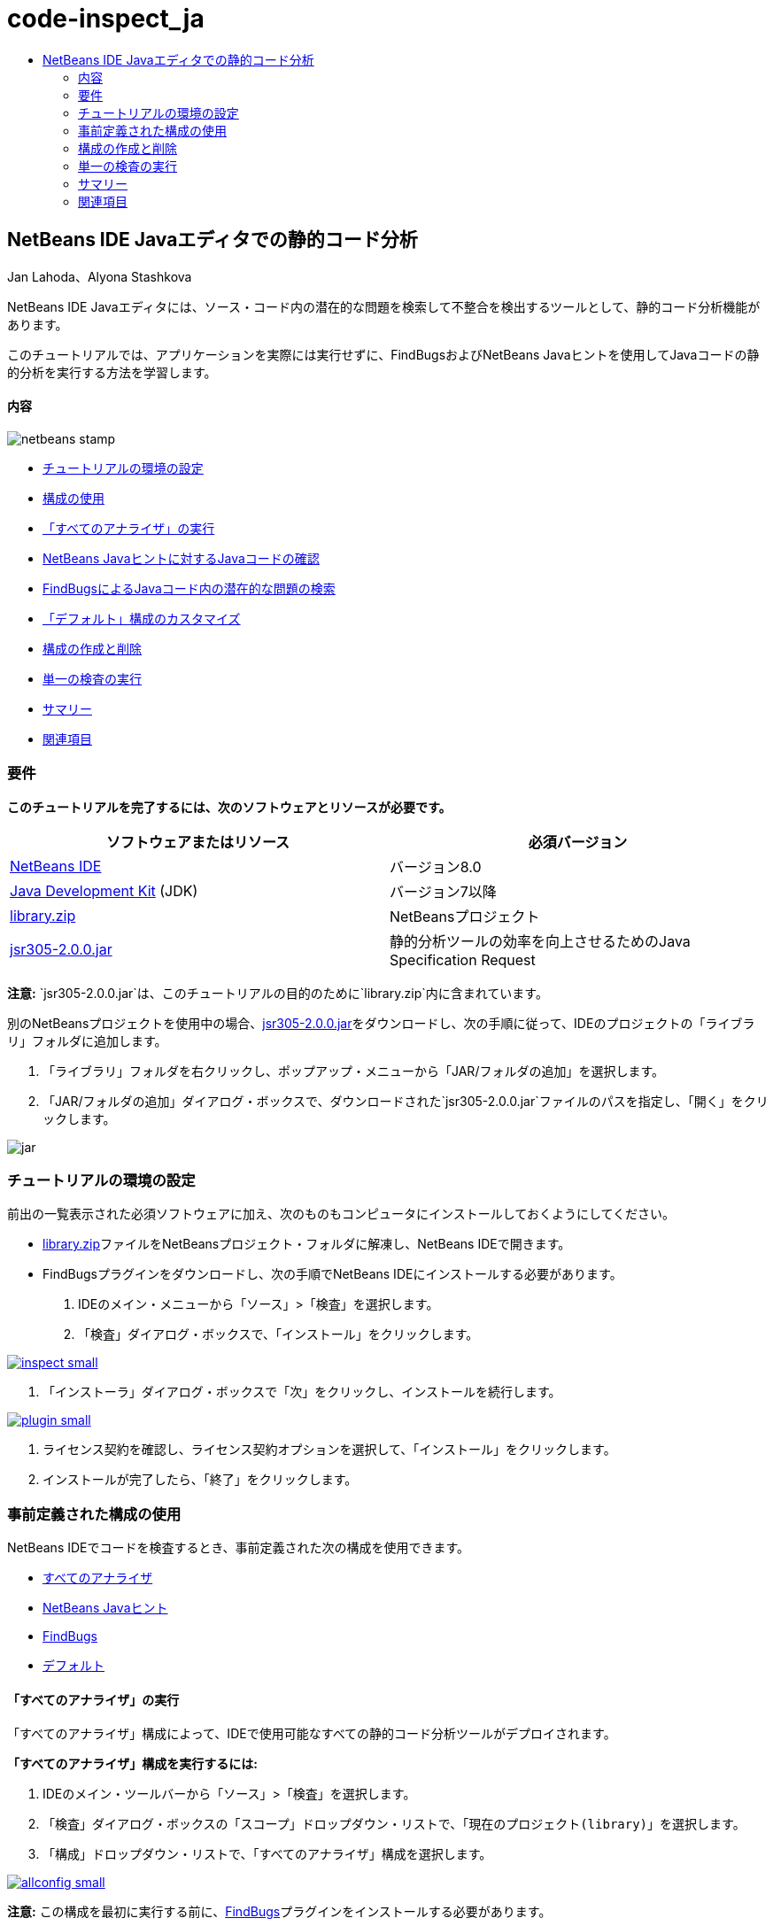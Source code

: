 // 
//     Licensed to the Apache Software Foundation (ASF) under one
//     or more contributor license agreements.  See the NOTICE file
//     distributed with this work for additional information
//     regarding copyright ownership.  The ASF licenses this file
//     to you under the Apache License, Version 2.0 (the
//     "License"); you may not use this file except in compliance
//     with the License.  You may obtain a copy of the License at
// 
//       http://www.apache.org/licenses/LICENSE-2.0
// 
//     Unless required by applicable law or agreed to in writing,
//     software distributed under the License is distributed on an
//     "AS IS" BASIS, WITHOUT WARRANTIES OR CONDITIONS OF ANY
//     KIND, either express or implied.  See the License for the
//     specific language governing permissions and limitations
//     under the License.
//

= code-inspect_ja
:jbake-type: page
:jbake-tags: old-site, needs-review
:jbake-status: published
:keywords: Apache NetBeans  code-inspect_ja
:description: Apache NetBeans  code-inspect_ja
:toc: left
:toc-title:

== NetBeans IDE Javaエディタでの静的コード分析

Jan Lahoda、Alyona Stashkova

NetBeans IDE Javaエディタには、ソース・コード内の潜在的な問題を検索して不整合を検出するツールとして、静的コード分析機能があります。

このチュートリアルでは、アプリケーションを実際には実行せずに、FindBugsおよびNetBeans Javaヒントを使用してJavaコードの静的分析を実行する方法を学習します。

==== 内容

image:netbeans-stamp.png[title="このページの内容は、NetBeans IDE 8.0に適用されます"]

* link:#setup[チュートリアルの環境の設定]
* link:#config[構成の使用]
* link:#all[「すべてのアナライザ」の実行]
* link:#hints[NetBeans Javaヒントに対するJavaコードの確認]
* link:#fb[FindBugsによるJavaコード内の潜在的な問題の検索]
* link:#default[「デフォルト」構成のカスタマイズ]
* link:#create[構成の作成と削除]
* link:#inspect[単一の検査の実行]
* link:#summary[サマリー]
* link:#seealso[関連項目]

=== 要件

*このチュートリアルを完了するには、次のソフトウェアとリソースが必要です。*

|===
|ソフトウェアまたはリソース |必須バージョン 

|link:http://netbeans.org/downloads/index.html[NetBeans IDE] |バージョン8.0 

|link:http://www.oracle.com/technetwork/java/javase/downloads/index.html[Java Development Kit] (JDK) |バージョン7以降 

|link:https://netbeans.org/projects/samples/downloads/download/Samples/Java/library.zip[library.zip] |NetBeansプロジェクト 

|link:http://repo1.maven.org/maven2/com/google/code/findbugs/jsr305/2.0.0/jsr305-2.0.0.jar[jsr305-2.0.0.jar] |静的分析ツールの効率を向上させるためのJava Specification Request 
|===

*注意:* `jsr305-2.0.0.jar`は、このチュートリアルの目的のために`library.zip`内に含まれています。

別のNetBeansプロジェクトを使用中の場合、link:http://repo1.maven.org/maven2/com/google/code/findbugs/jsr305/2.0.0/jsr305-2.0.0.jar[jsr305-2.0.0.jar]をダウンロードし、次の手順に従って、IDEのプロジェクトの「ライブラリ」フォルダに追加します。

1. 「ライブラリ」フォルダを右クリックし、ポップアップ・メニューから「JAR/フォルダの追加」を選択します。
2. 「JAR/フォルダの追加」ダイアログ・ボックスで、ダウンロードされた`jsr305-2.0.0.jar`ファイルのパスを指定し、「開く」をクリックします。

image:jar.png[]

=== チュートリアルの環境の設定

前出の一覧表示された必須ソフトウェアに加え、次のものもコンピュータにインストールしておくようにしてください。

* link:https://netbeans.org/projects/samples/downloads/download/Samples/Java/library.zip[library.zip]ファイルをNetBeansプロジェクト・フォルダに解凍し、NetBeans IDEで開きます。
* FindBugsプラグインをダウンロードし、次の手順でNetBeans IDEにインストールする必要があります。
1. IDEのメイン・メニューから「ソース」>「検査」を選択します。
2. 「検査」ダイアログ・ボックスで、「インストール」をクリックします。

link:inspect.png[image:inspect-small.png[]]

3. 「インストーラ」ダイアログ・ボックスで「次」をクリックし、インストールを続行します。

link:plugin.png[image:plugin-small.png[]]

4. ライセンス契約を確認し、ライセンス契約オプションを選択して、「インストール」をクリックします。
5. インストールが完了したら、「終了」をクリックします。

=== 事前定義された構成の使用

NetBeans IDEでコードを検査するとき、事前定義された次の構成を使用できます。

* link:#all[すべてのアナライザ]
* link:#hints[NetBeans Javaヒント]
* link:#fb[FindBugs]
* link:#default[デフォルト]

==== 「すべてのアナライザ」の実行

「`すべてのアナライザ`」構成によって、IDEで使用可能なすべての静的コード分析ツールがデプロイされます。

*「`すべてのアナライザ`」構成を実行するには:*

1. IDEのメイン・ツールバーから「ソース」>「検査」を選択します。
2. 「検査」ダイアログ・ボックスの「スコープ」ドロップダウン・リストで、「`現在のプロジェクト(library)`」を選択します。
3. 「構成」ドロップダウン・リストで、「`すべてのアナライザ`」構成を選択します。

link:allconfig.png[image:allconfig-small.png[]]

*注意:* この構成を最初に実行する前に、link:#plugin[FindBugs]プラグインをインストールする必要があります。

4. 「検査」をクリックします。
分析の結果が「インスペクタ・ウィンドウ」の左にツリー・ビューとして表示されます。

link:all.png[image:all-small.png[]]

右には、ツリー・ビューで現在選択されている項目の説明が表示されます。

link:alldescription.png[image:alldescription-small.png[]]

*注意:* コードの一部が問題ありと報告され、そのコードを変更せずにそのまま使用する場合、IDEでは、このコードに対する警告を抑制できます。「インスペクタ・ウィンドウ」のツリー・ビューの警告をダブルクリックし、ソース・エディタに移動します。[Alt]-[Enter]を押し、表示されたヒントの末尾にある黒い右矢印をクリックして、「`警告の抑制 - _(警告名)_`」を選択します。

link:suppress.png[image:suppress-small.png[]]

==== NetBeans Javaヒントに対するJavaコードの確認

IDEで使用可能な「`NetBeans Javaヒント`」構成を使用すると、対象のソース・コードが、事前定義されたコーディング標準ルールを満たしているかどうかを確認できます。つまり、一連のNetBeans Javaヒント(コード検査とも呼ばれます)をJavaソース・ファイルに適用します。

*「`NetBeans Javaヒント`」構成を実行するには:*

1. IDEのメイン・ツールバーから「ソース」>「検査」を選択します。
2. 「検査」ダイアログ・ボックスの「スコープ」ドロップダウン・リストで、「`開いているプロジェクト`」(1つの`library`プロジェクトのみがIDEで開いている場合)、または「`現在のプロジェクト(library)`」を選択します。

*注意:* 「`NetBeans Javaヒント`」構成のスコープ(ファイル、パッケージ、またはプロジェクト)を定義できます。

3. 「構成」ラジオ・ボタンを選択し、ドロップダウン・リストで「`NetBeans Javaヒント`」を選択します。

link:hints.png[image:hints-small.png[]]

4. 「検査」をクリックします。
IDEでは、「インスペクタ・ウィンドウ」内のツリー・ビューに、「`NetBeans Javaヒント`」構成を使用した分析の結果が表示されます。

image:hintsconfig.png[]

5. 「インスペクタ」ウィンドウで、左のツールバーのlink:#categorize[カテゴリ化]ボタンをクリックし、カテゴリにグループ化された問題を表示します。

image:catview.png[]

次の表に、「インスペクタ・ウィンドウ」で使用可能なコマンドを示します。
|===

|アイコン |名前 |機能 

|image:refreshbutton.png[] |*リフレッシュ* |静的分析結果のリフレッシュされたリストを表示します。 

|image:upbutton.png[] |*前の問題* |静的分析結果リスト内の前の問題を表示します。 

|image:downbutton.png[] |*次の問題* |静的分析結果リスト内の次の問題を表示します。 

|image:categorizebutton.png[] |*カテゴリ化* |ファイル、プロジェクト、またはパッケージ内で検出された問題の縮小したビューと、検出されたすべての問題をカテゴリ化したビューを切り替えます。 
|===

==== FindBugsによるJavaコード内の潜在的な問題の検索

IDEで使用可能な「`FindBugs`」構成を使用すると、コード内の潜在的な問題を広範囲に検索できます。これは、Javaでコード分析を行うためのポピュラなオープン・ソースであるFindBugsツールを呼び出します。bug報告が生成され、検出されたすべての問題がカテゴリ化されてNetBeans IDEの「インスペクタ・ウィンドウ」に表示され、報告内のbugから疑いのあるコードに直接移動できます。また、隣接するウィンドウでbugの説明を参照したり、左フレームの最上部にあるポインタを使用してlink:http://findbugs.sourceforge.net/bugDescriptions.html[FindbugsのBugの説明]ページでbugを確認できます。

*注意:* この構成を最初に実行する前に、link:#plugin[FindBugs]プラグインをインストールする必要があります。

*「`FindBugs`」構成を使用してJavaコード内の潜在的なエラーを識別するには、次の手順を行います:*

1. NetBeans IDEで`library`プロジェクトを開き、メイン・ツールバーから「ソース」>「検査」を選択します。
2. 「検査」ダイアログ・ボックスの「スコープ」ドロップダウン・リストで、「`現在のプロジェクト(library)`」を選択します。

*注意:* 「`FindBugs`」構成を使用して、ファイル、パッケージまたはプロジェクトを検査できます。

3. 「検査」ダイアログ・ボックスで、「`FindBugs`」構成を選択します。

link:fb.png[image:fb-small.png[]]

4. 「検査」ボタンをクリックして、静的コード分析を開始します。
ソース・エディタの下にある「インスペクタ・ウィンドウ」に、静的コード分析の結果が表示されます。
右のフレームに、選択したbugの説明が表示されます。

link:inspector.png[image:inspector-small.png[]]

5. または、左のツールバーのlink:#categorize[カテゴリ化]ボタンをクリックし、カテゴリにグループ化されたbugを表示します。

image:fbcat.png[]

*注意:*

* 展開したリストで問題をダブルクリックすると、IDEでは、報告された問題がソース・エディタに表示されます。
[Alt]-[Enter]を押し、ソース・コード内にbugの説明を表示します。

link:source-editor.png[image:source-editor-small.png[]]

* 潜在的なエラーがコード内で強調表示され、ソース・エディタの左マージンに感嘆符アイコン(image:exclamation.png[])が表示されます。

*JavaエディタでFindBugsを有効にするには:*

1. IDEのメイン・ツールバーから「ツール」>「オプション」を選択します。
2. 「エディタ」タブを選択し、「ヒント」を選択します。
3. 「言語」ドロップダウン・リストで「`FindBugs`」を選択します。

link:fb-editor.png[image:fb-editor-small.png[]]

4. 「エディタ」オプションで「FindBugsの実行」を選択します。
5. 「OK」をクリックします。
ここで、bugが報告されたソース・コード内で[Alt]-[Enter]を押し、表示されたヒントの末尾にある黒い右矢印をクリックすると、IDEでは、潜在的なbugに対するいくつかの修正オプションが表示されます。

link:fbenabled.png[image:fbenabled-small.png[]]

==== 「デフォルト」構成のカスタマイズ

コードでの作業中に、事前定義された構成に独自のNetBeans JavaヒントやFindbugsのbugが含まれるように、構成のカスタマイズが必要になる場合があります。

*事前定義された「`デフォルト`」構成を独自のニーズにあわせて調整するには、次の手順を行います:*

1. IDEのメイン・ツールバーから「ソース」>「検査」を選択します。
2. 「検査」ダイアログ・ボックスで「構成」ラジオ・ボタンを選択し、`「デフォルト」`構成を選択します。
3. 「管理」をクリックします。
IDEで「構成」ダイアログ・ボックスが表示されます。

image:configurations-db.png[]

4. 「構成」ドロップダウン・リストで「`デフォルト`」が選択されていることを確認します。
5. 「アナライザ」ドロップダウン・リストで`「JRE 8プロファイル準拠」`、`「NetBeans Javaヒント」`または`「FindBugs」`アナライザを選択します。
6. 前のステップで選択したアナライザに応じて、検証するプロファイル、`デフォルト`構成に含める検査またはbugを選択します。

link:select-inspections.png[image:select-inspections-small.png[]]

7. 「OK」をクリックして「`デフォルト`」構成を保存します。

=== 構成の作成と削除

Javaコードの静的分析で使用する独自の構成を作成および削除できます。

*構成を作成するには、次の手順を行います:*

1. IDEのメイン・ツールバーから「ソース」>「検査」を選択します。
2. 「検査」ダイアログ・ボックスで「構成」ラジオ・ボタンを選択し、`「デフォルト」`構成を選択します。
3. 「管理」をクリックします。
4. 「構成」ダイアログ・ボックスで、「構成」ドロップダウン・リストの末尾にある黒い矢印をクリックし、「新規」をクリックします。

image:newconfig.png[]

「`newConfig`」構成が作成され、「構成」ドロップダウン・リストに追加されます。

image:newconfig-created.png[]

5. 「アナライザ」ドロップダウン・リストで`「JRE 8プロファイル準拠」`、`「NetBeans Javaヒント」`または`「FindBugs」`選択します。
6. 構成に含めるプロファイル、検査またはbugを指定します。
7. 「OK」をクリックして編集内容を保存し、「構成」ダイアログ・ボックスを閉じます。
作成された「`newConfig`」構成が、「検査」ダイアログ・ボックスの「構成」ドロップダウン・リストで選択可能になります。

link:newconfig-inspect.png[image:newconfig-inspect-small.png[]]

*注意:* 構成を名前変更するには、「構成」ドロップダウン・リストで「`newConfig`」構成を選択し、「構成」ドロップダウン・リストの末尾にある黒い矢印をクリックして、「名前変更」を選択します。新しい名前(たとえば、`renamedConfig`)を入力し、[Enter]を押して編集内容を保存します。

image:renamedconfig.png[]

*構成を削除するには、次の手順を行います:*

1. IDEのメイン・ツールバーから「ソース」>「検査」を選択します。
2. 「検査」ダイアログ・ボックスで「構成」ラジオ・ボタンを選択し、削除する構成(この例では`renamedConfig`)を選択します。
3. 「管理」をクリックします。
4. 「構成」ダイアログ・ボックスで、「構成」ドロップダウン・リストの末尾にある黒い矢印をクリックし、「削除」をクリックします。

image:delete.png[]

5. 「構成の削除」ダイアログ・ボックスで、「はい」をクリックして構成の削除を確認します。

image:delete-confirm.png[]

「`renamedConfig`」構成が「構成」リストから削除されます。

*注意:* 1つ以上のNetBeans Javaヒントを提供するNetBeansモジュールの作成方法については、link:http://platform.netbeans.org/tutorials/nbm-java-hint.html[NetBeans Javaヒント・モジュールのチュートリアル]を参照してください。

=== 単一の検査の実行

NetBeans IDEで静的コード分析機能を使用すると、ソース・コード内の特定の欠陥についてコードを検査できます。

*単一の検査でJavaソース・コード内の特定の不整合や問題を検出するには、次の手順を行います:*

1. IDEのメイン・メニューから「ソース」>「検査」を選択します。
2. 「検査」ダイアログ・ボックスの「スコープ」ドロップダウン・リストで、検査対象のファイル、パッケージ、またはプロジェクトを選択します。
3. 「単一の検査」を選択し、次のいずれかを実行します。
* 「単一の検査」ドロップダウン・リストで、ソース・コード分析で使用する_単一_のNetBeans JavaヒントまたはFindbugsのbugまでスクロールして選択します。

link:single-inspection.png[image:single-inspection-small.png[]]

* 「参照」をクリックして「構成」ダイアログ・ボックスを開き、「アナライザ」ドロップダウン・リストでアナライザを指定し、ソース・コード分析で使用するプロファイル(JRE 8プロファイル準拠アナライザの場合)、_単一_の検査(NetBeans Javaヒント・アナライザの場合)または_単一_のbug (FindBugsアナライザの場合)を指定します。「OK」をクリックして「構成」ダイアログ・ボックスを閉じます。

link:hint-inspection.png[image:hint-inspection-small.png[]]

4. 「検査」ダイアログ・ボックスで、「検査」をクリックしてソース・コード分析を実行します。
検査操作が完了すると、ソース・エディタの下にある「インスペクタ・ウィンドウ」に、検出されたコードまたはbugに適用可能なヒントが表示されます。

=== サマリー

このチュートリアルでは、NetBeans IDEの静的コード分析機能の最も頻繁に使用される方法を説明しています。この静的コード分析機能では、プロジェクト・スコープでカスタム・リファクタリングを実行したり、IDEで開かれている複数のプロジェクトに特定のリファクタリング構成を適用したりすることもできます。

link:#top[先頭]

link:/about/contact_form.html?to=3&subject=Feedback:%20Static%20Code%20Analysis%20in%20NetBeans%20IDE[このチュートリアルに関するご意見をお寄せください]


=== 関連項目

関連する資料については、次のドキュメントを参照してください。

* link:code-inspect-screencast.html[NetBeans IDEでの静的コード分析機能のビデオ]
* link:http://wiki.netbeans.org/Java_Hints[NetBeans Javaヒントの完全リスト]
* link:http://wiki.netbeans.org/JavaDeclarativeHintsDescriptionSketch[NetBeansのJava宣言型のヒントの説明]
* link:http://platform.netbeans.org/tutorials/nbm-java-hint.html[NetBeans Javaヒント・モジュールのチュートリアル]
* _NetBeans IDEによるアプリケーションの開発_のlink:http://www.oracle.com/pls/topic/lookup?ctx=nb8000&id=NBDAG613[ソース・コード分析およびリファクタリングでのヒントの使用]

link:#top[先頭]


NOTE: This document was automatically converted to the AsciiDoc format on 2018-03-13, and needs to be reviewed.
